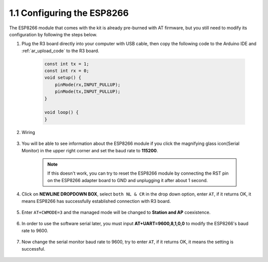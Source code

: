 1.1 Configuring the ESP8266
===============================

The ESP8266 module that comes with the kit is already pre-burned with AT firmware, but you still need to modify its configuration by following the steps below.

1. Plug the R3 board directly into your computer with USB cable, then copy the following code to the Arduino IDE and :ref:`ar_upload_code` to the R3 board.

    .. code-block:: arduino

        const int tx = 1;
        const int rx = 0;
        void setup() {
            pinMode(rx,INPUT_PULLUP);
            pinMode(tx,INPUT_PULLUP); 
        }

        void loop() {
        }

2. Wiring

    .. image:: img/wiring_01.jpg

3. You will be able to see information about the ESP8266 module if you click the magnifying glass icon(Serial Monitor) in the upper right corner and set the baud rate to **115200**.

    .. image:: img/sp20220524113020.png

    .. note::

        If this doesn't work, you can try to reset the ESP8266 module by connecting the RST pin on the ESP8266 adapter board to GND and unplugging it after about 1 second.

4. Click on **NEWLINE DROPDOWN BOX**, select ``both NL & CR`` in the drop down option, enter ``AT``, if it returns OK, it means ESP8266 has successfully established connection with R3 board.

    .. image:: img/sp20220524113702.png

5. Enter ``AT+CWMODE=3`` and the managed mode will be changed to **Station and AP** coexistence.

    .. image:: img/sp20220524114032.png

6. In order to use the software serial later, you must input **AT+UART=9600,8,1,0,0** to modify the ESP8266's baud rate to 9600.

    .. image:: img/PIC4_sp220615_150321.png

7. Now change the serial monitor baud rate to 9600, try to enter ``AT``, if it returns OK, it means the setting is successful.


    .. image:: img/PIC5_sp220615_150431.png

